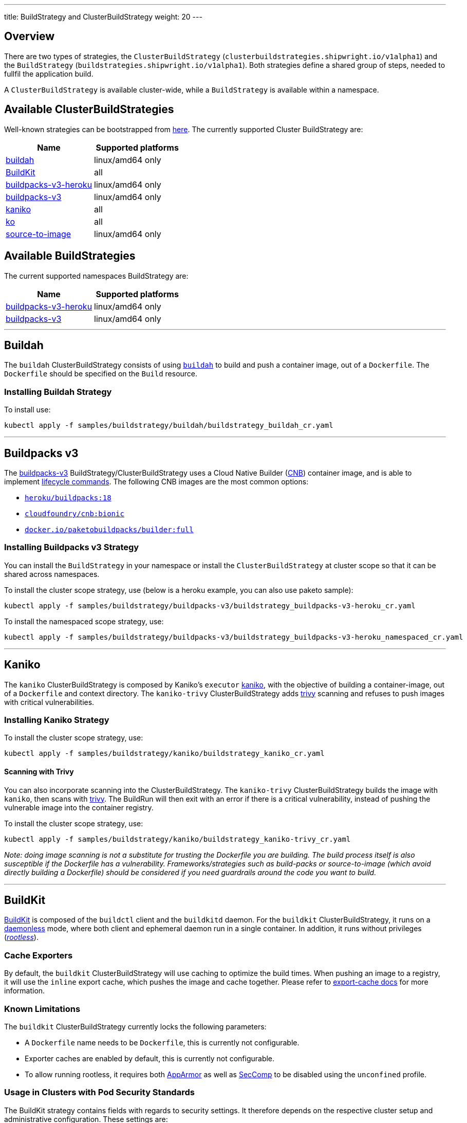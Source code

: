 ---
title: BuildStrategy and ClusterBuildStrategy
weight: 20
---

:toc:
:toclevels: 4

== Overview

There are two types of strategies, the `ClusterBuildStrategy` (`clusterbuildstrategies.shipwright.io/v1alpha1`) and the `BuildStrategy` (`buildstrategies.shipwright.io/v1alpha1`). Both strategies define a shared group of steps, needed to fullfil the application build.

A `ClusterBuildStrategy` is available cluster-wide, while a `BuildStrategy` is available within a namespace.

== Available ClusterBuildStrategies

Well-known strategies can be bootstrapped from link:../samples/buildstrategy[here]. The currently supported Cluster BuildStrategy are:

|===
| Name | Supported platforms

| link:../samples/buildstrategy/buildah/buildstrategy_buildah_cr.yaml[buildah]
| linux/amd64 only

| link:../samples/buildstrategy/buildkit/buildstrategy_buildkit_cr.yaml[BuildKit]
| all

| link:../samples/buildstrategy/buildpacks-v3/buildstrategy_buildpacks-v3-heroku_cr.yaml[buildpacks-v3-heroku]
| linux/amd64 only

| link:../samples/buildstrategy/buildpacks-v3/buildstrategy_buildpacks-v3_cr.yaml[buildpacks-v3]
| linux/amd64 only

| link:../samples/buildstrategy/kaniko/buildstrategy_kaniko_cr.yaml[kaniko]
| all

| link:../samples/buildstrategy/ko/buildstrategy_ko_cr.yaml[ko]
| all

| link:../samples/buildstrategy/source-to-image/buildstrategy_source-to-image_cr.yaml[source-to-image]
| linux/amd64 only
|===

== Available BuildStrategies

The current supported namespaces BuildStrategy are:

|===
| Name | Supported platforms

| link:../samples/buildstrategy/buildpacks-v3/buildstrategy_buildpacks-v3-heroku_namespaced_cr.yaml[buildpacks-v3-heroku]
| linux/amd64 only

| link:../samples/buildstrategy/buildpacks-v3/buildstrategy_buildpacks-v3_namespaced_cr.yaml[buildpacks-v3]
| linux/amd64 only
|===

'''

== Buildah

The `buildah` ClusterBuildStrategy consists of using https://github.com/containers/buildah[`buildah`] to build and push a container image, out of a `Dockerfile`. The `Dockerfile` should be specified on the `Build` resource.

=== Installing Buildah Strategy

To install use:

[source,terminal]
----
kubectl apply -f samples/buildstrategy/buildah/buildstrategy_buildah_cr.yaml
----

'''

== Buildpacks v3

The https://buildpacks.io/[buildpacks-v3] BuildStrategy/ClusterBuildStrategy uses a Cloud Native Builder (https://buildpacks.io/docs/concepts/components/builder/[CNB]) container image, and is able to implement https://buildpacks.io/docs/concepts/components/lifecycle/[lifecycle commands]. The following CNB images are the most common options:

* https://hub.docker.com/r/heroku/buildpacks/[`heroku/buildpacks:18`]
* https://hub.docker.com/r/cloudfoundry/cnb[`cloudfoundry/cnb:bionic`]
* https://hub.docker.com/r/paketobuildpacks/builder/tags[`docker.io/paketobuildpacks/builder:full`]

=== Installing Buildpacks v3 Strategy

You can install the `BuildStrategy` in your namespace or install the `ClusterBuildStrategy` at cluster scope so that it can be shared across namespaces.

To install the cluster scope strategy, use (below is a heroku example, you can also use paketo sample):

[source,terminal]
----
kubectl apply -f samples/buildstrategy/buildpacks-v3/buildstrategy_buildpacks-v3-heroku_cr.yaml
----

To install the namespaced scope strategy, use:

[source,terminal]
----
kubectl apply -f samples/buildstrategy/buildpacks-v3/buildstrategy_buildpacks-v3-heroku_namespaced_cr.yaml
----

'''

== Kaniko

The `kaniko` ClusterBuildStrategy is composed by Kaniko's `executor` https://github.com/GoogleContainerTools/kaniko[kaniko], with the objective of building a container-image, out of a `Dockerfile` and context directory. The `kaniko-trivy` ClusterBuildStrategy adds https://github.com/aquasecurity/trivy[trivy] scanning and refuses to push images with critical vulnerabilities.

=== Installing Kaniko Strategy

To install the cluster scope strategy, use:

[source,terminal]
----
kubectl apply -f samples/buildstrategy/kaniko/buildstrategy_kaniko_cr.yaml
----

==== Scanning with Trivy

You can also incorporate scanning into the ClusterBuildStrategy. The `kaniko-trivy` ClusterBuildStrategy builds the image with `kaniko`, then scans with https://github.com/aquasecurity/trivy[trivy]. The BuildRun will then exit with an error if there is a critical vulnerability, instead of pushing the vulnerable image into the container registry.

To install the cluster scope strategy, use:

[source,terminal]
----
kubectl apply -f samples/buildstrategy/kaniko/buildstrategy_kaniko-trivy_cr.yaml
----

_Note: doing image scanning is not a substitute for trusting the Dockerfile you are building. The build process itself is also susceptible if the Dockerfile has a vulnerability. Frameworks/strategies such as build-packs or source-to-image (which avoid directly building a Dockerfile) should be considered if you need guardrails around the code you want to build._

'''

== BuildKit

https://github.com/moby/buildkit[BuildKit] is composed of the `buildctl` client and the `buildkitd` daemon. For the `buildkit` ClusterBuildStrategy, it runs on a https://github.com/moby/buildkit#daemonless[daemonless] mode, where both client and ephemeral daemon run in a single container. In addition, it runs without privileges (_https://github.com/moby/buildkit/blob/master/docs/rootless.md[rootless]_).

=== Cache Exporters

By default, the `buildkit` ClusterBuildStrategy will use caching to optimize the build times. When pushing an image to a registry, it will use the `inline` export cache, which pushes the image and cache together. Please refer to https://github.com/moby/buildkit#export-cache[export-cache docs] for more information.

=== Known Limitations

The `buildkit` ClusterBuildStrategy currently locks the following parameters:

* A `Dockerfile` name needs to be `Dockerfile`, this is currently not configurable.
* Exporter caches are enabled by default, this is currently not configurable.
* To allow running rootless, it requires both https://kubernetes.io/docs/tutorials/clusters/apparmor/[AppArmor] as well as https://kubernetes.io/docs/tutorials/clusters/seccomp/[SecComp] to be disabled using the `unconfined` profile.

=== Usage in Clusters with Pod Security Standards

The BuildKit strategy contains fields with regards to security settings. It therefore depends on the respective cluster setup and administrative configuration. These settings are:

* Defining the `unconfined` profile for both AppArmor and seccomp as required by the underlying `rootlesskit`.
* The `allowPrivilegeEscalation` settings is set to `true` to be able to use binaries that have the `setuid` bit set in order to run with "root" level privileges. In case of BuildKit, this is required by `rootlesskit` in order to set the user namespace mapping file `/proc/<pid>/uid_map`.
* Use of non-root user with UID 1000/GID 1000 as the `runAsUser`.

These settings have no effect in case Pod Security Standards are not used.

_Please note:_ At this point in time, there is no way to run `rootlesskit` to start the BuildKit daemon without the `allowPrivilegeEscalation` flag set to `true`. Clusters with the `Restricted` security standard in place will not be able to use this build strategy.

=== Installing BuildKit Strategy

To install the cluster scope strategy, use:

[source,terminal]
----
kubectl apply -f samples/buildstrategy/buildkit/buildstrategy_buildkit_cr.yaml
----

'''

== ko

The `ko` ClusterBuilderStrategy is using https://github.com/google/ko[ko]'s publish command to build an image from a Golang main package.

=== Installing ko Strategy

To install the cluster scope strategy, use:

[source,terminal]
----
kubectl apply -f samples/buildstrategy/ko/buildstrategy_ko_cr.yaml
----

=== Parameters

The build strategy provides the following parameters that you can set in a Build or BuildRun to control its behavior:

|===
| Parameter | Description | Default

| `go-flags`
| Value for the GOFLAGS environment variable.
| Empty

| `go-version`
| Version of Go, must match a tag from https://hub.docker.com/_/golang?tab=tags[the golang image]
| `1.16`

| `ko-version`
| Version of ko, must be either `latest` for the newest release, or a https://github.com/google/ko/releases[ko release name]
| `latest`

| `package-directory`
| The directory inside the context directory containing the main package.
| `.`

| `target-platform`
| Target platform to be built. For example: `linux/arm64`. Multiple platforms can be provided separated by comma, for example: `linux/arm64,linux/amd64`. The value `all` will build all platforms supported by the base image. The value `current` will build the platform on which the build runs.
| `current`
|===

=== Volumes

|===
| Volume  | Description |
| `gocache` | Volume to contain the GOCACHE. Can be set to a persistent volume to optimize compilation performance for rebuilds. The default is an `emptyDir` volume which means that the cached data is discarded at the end of a BuildRun. |
|===

== Source to Image

This BuildStrategy is composed by https://github.com/openshift/source-to-image[`source-to-image`] and https://github.com/GoogleContainerTools/kaniko[`kaniko`] in order to generate a `Dockerfile` and prepare the application to be built later on with a builder.

`s2i` requires a specially crafted image, which can be informed as `builderImage` parameter on the `Build` resource.

=== Installing Source to Image Strategy

To install the cluster scope strategy use:

[source,terminal]
----
kubectl apply -f samples/buildstrategy/source-to-image/buildstrategy_source-to-image_cr.yaml
----

=== Build Steps

. `s2i` in order to generate a `Dockerfile` and prepare source-code for image build;
. `kaniko` to create and push the container image to what is defined as `output.image`;

== Strategy parameters

Strategy parameters allow users to parameterize their strategy definition, by allowing users to control the _parameters_ values via the `Build` or `BuildRun` resources.

Users defining _parameters_ under their strategies require to understand the following:

* *Definition*: A list of parameters should be defined under `spec.parameters`. Each list item should consist of a _name_, a _description_ and a reasonable _default_ value (_type string_). Note that a default value is not mandatory.
* *Usage*: In order to use a parameter in the strategy steps, users should follow the following syntax: `$(params.your-parameter-name)`
* *Parameterize*: Any `Build` or `BuildRun` referencing your strategy, can set a value for _your-parameter-name_ parameter if needed.

The following is an example of a strategy that defines and uses the `sleep-time` parameter:

[source,yaml]
----
---
apiVersion: shipwright.io/v1alpha1
kind: BuildStrategy
metadata:
  name: sleepy-strategy
spec:
  parameters:
  - name: sleep-time
    description: "time in seconds for sleeping"
    default: "1"
  buildSteps:
  - name: a-strategy-step
    image: alpine:latest
    command:
    - sleep
    args:
    - $(params.sleep-time)
----

See more information on how to use this parameter in a `Build` or `BuildRun` in the related link:./build.md#defining-paramvalues[docs].

== System parameters

Contrary to the strategy `spec.parameters`, you can use system parameters and their values defined at runtime when defining the steps of a build strategy to access system information as well as information provided by the user in their Build or BuildRun. The following parameters are available:

|===
| Parameter | Description

| `$(params.shp-source-root)`
| The absolute path to the directory that contains the user's sources.

| `$(params.shp-source-context)`
| The absolute path to the context directory of the user's sources. If the user specified no value for `spec.source.contextDir` in their `Build`, then this value will equal the value for `$(params.shp-source-root)`. Note that this directory is not guaranteed to exist at the time the container for your step is started, you can therefore not use this parameter as a step's working directory.

| `$(params.shp-output-image)`
| The URL of the image that the user wants to push as specified in the Build's `spec.output.image`, or the override from the BuildRun's `spec.output.image`.
|===

== System parameters vs Strategy Parameters Comparison

|===
| Parameter Type | User Configurable | Definition

| System Parameter
| No
| At run-time, by the `BuildRun` controller.

| Strategy Parameter
| Yes
| At build-time, during the `BuildStrategy` creation.
|===

== System results

You can optionally store the size and digest of the image your build strategy created to a set of files.

|===
| Result file | Description

| `$(results.shp-image-digest.path)`
| File to store the digest of the image.

| `$(results.shp-image-size.path)`
| File to store the compressed size of the image.
|===

You can look at sample build strategies, such as link:../samples/buildstrategy/kaniko/buildstrategy_kaniko_cr.yaml[Kaniko], or link:../samples/buildstrategy/buildpacks-v3/buildstrategy_buildpacks-v3_cr.yaml[Buildpacks], to see how they fill some or all of the results files.

This information will be available in the `.status.output` field of the BuildRun.

[source,yaml]
----
apiVersion: shipwright.io/v1alpha1
kind: BuildRun
# [...]
status:
 # [...]
  output:
    digest: sha256:07626e3c7fdd28d5328a8d6df8d29cd3da760c7f5e2070b534f9b880ed093a53
    size: "1989004"
  # [...]
----

== Steps Resource Definition

All strategies steps can include a definition of resources(_limits and requests_) for CPU, memory and disk. For strategies with more than one step, each step(_container_) could require more resources than others. Strategy admins are free to define the values that they consider the best fit for each step. Also, identical strategies with the same steps that are only different in their name and step resources can be installed on the cluster to allow users to create a build with smaller and larger resource requirements.

=== Strategies with different resources

If the strategy admins would require to have multiple flavours of the same strategy, where one strategy has more resources that the other. Then, multiple strategies for the same type should be defined on the cluster. In the following example, we use Kaniko as the type:

[source,yaml]
----
---
apiVersion: shipwright.io/v1alpha1
kind: ClusterBuildStrategy
metadata:
  name: kaniko-small
spec:
  buildSteps:
    - name: build-and-push
      image: gcr.io/kaniko-project/executor:v1.6.0
      workingDir: $(params.shp-source-root)
      securityContext:
        runAsUser: 0
        capabilities:
          add:
            - CHOWN
            - DAC_OVERRIDE
            - FOWNER
            - SETGID
            - SETUID
            - SETFCAP
            - KILL
      env:
        - name: DOCKER_CONFIG
          value: /tekton/home/.docker
        - name: AWS_ACCESS_KEY_ID
          value: NOT_SET
        - name: AWS_SECRET_KEY
          value: NOT_SET
      command:
        - /kaniko/executor
      args:
        - --skip-tls-verify=true
        - --dockerfile=$(build.dockerfile)
        - --context=$(params.shp-source-context)
        - --destination=$(params.shp-output-image)
        - --snapshotMode=redo
        - --push-retry=3
      resources:
        limits:
          cpu: 250m
          memory: 65Mi
        requests:
          cpu: 250m
          memory: 65Mi
---
apiVersion: shipwright.io/v1alpha1
kind: ClusterBuildStrategy
metadata:
  name: kaniko-medium
spec:
  buildSteps:
    - name: build-and-push
      image: gcr.io/kaniko-project/executor:v1.6.0
      workingDir: $(params.shp-source-root)
      securityContext:
        runAsUser: 0
        capabilities:
          add:
            - CHOWN
            - DAC_OVERRIDE
            - FOWNER
            - SETGID
            - SETUID
            - SETFCAP
            - KILL
      env:
        - name: DOCKER_CONFIG
          value: /tekton/home/.docker
        - name: AWS_ACCESS_KEY_ID
          value: NOT_SET
        - name: AWS_SECRET_KEY
          value: NOT_SET
      command:
        - /kaniko/executor
      args:
        - --skip-tls-verify=true
        - --dockerfile=$(build.dockerfile)
        - --context=$(params.shp-source-context)
        - --destination=$(params.shp-output-image)
        - --snapshotMode=redo
        - --push-retry=3
      resources:
        limits:
          cpu: 500m
          memory: 1Gi
        requests:
          cpu: 500m
          memory: 1Gi
----

The above provides more control and flexibility for the strategy admins. For `end-users`, all they need to do, is to reference the proper strategy. For example:

[source,yaml]
----
---
apiVersion: shipwright.io/v1alpha1
kind: Build
metadata:
  name: kaniko-medium
spec:
  source:
    url: https://github.com/shipwright-io/sample-go
    contextDir: docker-build
  strategy:
    name: kaniko
    kind: ClusterBuildStrategy
  dockerfile: Dockerfile
----

=== How does Tekton Pipelines handle resources

The *Build* controller relies on the Tekton https://github.com/tektoncd/pipeline[pipeline controller] to schedule the `pods` that execute the above strategy steps. In a nutshell, the *Build* controller creates on run-time a Tekton *TaskRun*, and the *TaskRun* generates a new pod in the particular namespace. In order to build an image, the pod executes all the strategy steps one-by-one.

Tekton manage each step resources *request* in a very particular way, see the https://github.com/tektoncd/pipeline/blob/main/docs/tasks.md#defining-steps[docs]. From this document, it mentions the following:

____
The CPU, memory, and ephemeral storage resource requests will be set to zero, or, if specified, the minimums set through LimitRanges in that Namespace, if the container image does not have the largest resource request out of all container images in the Task. This ensures that the Pod that executes the Task only requests enough resources to run a single container image in the Task rather than hoard resources for all container images in the Task at once.
____

=== Examples of Tekton resources management

For a more concrete example, let´s take a look on the following scenarios:

'''

*Scenario 1.*  Namespace without `LimitRange`, both steps with the same resource values.

If we will apply the following resources:

* link:../samples/build/build_buildah_cr.yaml[buildahBuild]
* link:../samples/buildrun/buildrun_buildah_cr.yaml[buildahBuildRun]
* link:../samples/buildstrategy/buildah/buildstrategy_buildah_cr.yaml[buildahClusterBuildStrategy]

We will see some differences between the `TaskRun` definition and the `pod` definition.

For the `TaskRun`, as expected we can see the resources on each `step`, as we previously define on our link:../samples/buildstrategy/buildah/buildstrategy_buildah_cr.yaml[strategy].

[source,terminal]
----
$ kubectl -n test-build get tr buildah-golang-buildrun-9gmcx-pod-lhzbc -o json | jq '.spec.taskSpec.steps[] | select(.name == "step-buildah-bud" ) | .resources'
{
  "limits": {
    "cpu": "500m",
    "memory": "1Gi"
  },
  "requests": {
    "cpu": "250m",
    "memory": "65Mi"
  }
}

$ kubectl -n test-build get tr buildah-golang-buildrun-9gmcx-pod-lhzbc -o json | jq '.spec.taskSpec.steps[] | select(.name == "step-buildah-push" ) | .resources'
{
  "limits": {
    "cpu": "500m",
    "memory": "1Gi"
  },
  "requests": {
    "cpu": "250m",
    "memory": "65Mi"
  }
}
----

The pod definition is different, while Tekton will only use the *highest* values of one container, and set the rest(lowest) to zero:

[source,terminal]
----
$ kubectl -n test-build get pods buildah-golang-buildrun-9gmcx-pod-lhzbc -o json | jq '.spec.containers[] | select(.name == "step-step-buildah-bud" ) | .resources'
{
  "limits": {
    "cpu": "500m",
    "memory": "1Gi"
  },
  "requests": {
    "cpu": "250m",
    "ephemeral-storage": "0",
    "memory": "65Mi"
  }
}

$ kubectl -n test-build get pods buildah-golang-buildrun-9gmcx-pod-lhzbc -o json | jq '.spec.containers[] | select(.name == "step-step-buildah-push" ) | .resources'
{
  "limits": {
    "cpu": "500m",
    "memory": "1Gi"
  },
  "requests": {
    "cpu": "0",               <------------------- See how the request is set to ZERO.
    "ephemeral-storage": "0", <------------------- See how the request is set to ZERO.
    "memory": "0"             <------------------- See how the request is set to ZERO.
  }
}
----

In this scenario, only one container can have the `spec.resources.requests` definition. Even when both steps have the same values, only one container will get them, the others will be set to zero.

'''

*Scenario 2.*  Namespace without `LimitRange`, steps with different resources:

If we will apply the following resources:

* link:../samples/build/build_buildah_cr.yaml[buildahBuild]
* link:../samples/buildrun/buildrun_buildah_cr.yaml[buildahBuildRun]
* We will use a modified buildah strategy, with the following steps resources:
+
[source,yaml]
----
  - name: buildah-bud
    image: quay.io/containers/buildah:v1.20.1
    workingDir: $(params.shp-source-root)
    securityContext:
      privileged: true
    command:
      - /usr/bin/buildah
    args:
      - bud
      - --tag=$(params.shp-output-image)
      - --file=$(build.dockerfile)
      - $(build.source.contextDir)
    resources:
      limits:
        cpu: 500m
        memory: 1Gi
      requests:
        cpu: 250m
        memory: 65Mi
    volumeMounts:
      - name: buildah-images
        mountPath: /var/lib/containers/storage
  - name: buildah-push
    image: quay.io/containers/buildah:v1.20.1
    securityContext:
      privileged: true
    command:
      - /usr/bin/buildah
    args:
      - push
      - --tls-verify=false
      - docker://$(params.shp-output-image)
    resources:
      limits:
        cpu: 500m
        memory: 1Gi
      requests:
        cpu: 250m
        memory: 100Mi  <------ See how we provide more memory to step-buildah-push, compared to the 65Mi of the other step
----

For the `TaskRun`, as expected we can see the resources on each `step`.

[source,terminal]
----
$ kubectl -n test-build get tr buildah-golang-buildrun-skgrp -o json | jq '.spec.taskSpec.steps[] | select(.name == "step-buildah-bud" ) | .resources'
{
  "limits": {
    "cpu": "500m",
    "memory": "1Gi"
  },
  "requests": {
    "cpu": "250m",
    "memory": "65Mi"
  }
}

$ kubectl -n test-build get tr buildah-golang-buildrun-skgrp -o json | jq '.spec.taskSpec.steps[] | select(.name == "step-buildah-push" ) | .resources'
{
  "limits": {
    "cpu": "500m",
    "memory": "1Gi"
  },
  "requests": {
    "cpu": "250m",
    "memory": "100Mi"
  }
}
----

The pod definition is different, while Tekton will only use the *highest* values of one container, and set the rest(lowest) to zero:

[source,terminal]
----
$ kubectl -n test-build get pods buildah-golang-buildrun-95xq8-pod-mww8d -o json | jq '.spec.containers[] | select(.name == "step-step-buildah-bud" ) | .resources'
{
  "limits": {
    "cpu": "500m",
    "memory": "1Gi"
  },
  "requests": {
    "cpu": "250m",                <------------------- See how the CPU is preserved
    "ephemeral-storage": "0",
    "memory": "0"                 <------------------- See how the memory is set to ZERO
  }
}
$ kubectl -n test-build get pods buildah-golang-buildrun-95xq8-pod-mww8d -o json | jq '.spec.containers[] | select(.name == "step-step-buildah-push" ) | .resources'
{
  "limits": {
    "cpu": "500m",
    "memory": "1Gi"
  },
  "requests": {
    "cpu": "0",                     <------------------- See how the CPU is set to zero.
    "ephemeral-storage": "0",
    "memory": "100Mi"               <------------------- See how the memory is preserved on this container
  }
}
----

In the above scenario, we can see how the maximum numbers for resource requests are distributed between containers. The container `step-buildah-push` gets the `100mi` for the memory requests, while it was the one defining the highest number. At the same time, the container `step-buildah-bud` is assigned a `0` for its memory request.

'''

*Scenario 3.*  Namespace *with* a `LimitRange`.

When a `LimitRange` exists on the namespace, `Tekton Pipeline` controller will do the same approach as stated in the above two scenarios. The difference is that for the containers that have lower values, instead of zero, they will get the `minimum values of the LimitRange`.

== Annotations

Annotations can be defined for a BuildStrategy/ClusterBuildStrategy as for any other Kubernetes object. Annotations are propagated to the TaskRun and from there, Tekton propagates them to the Pod. Use cases for this are for example:

* The Kubernetes https://kubernetes.io/docs/concepts/extend-kubernetes/compute-storage-net/network-plugins/#support-traffic-shaping[Network Traffic Shaping] feature looks for the `kubernetes.io/ingress-bandwidth` and `kubernetes.io/egress-bandwidth` annotations to limit the network bandwidth the `Pod` is allowed to use.
* The https://kubernetes.io/docs/tutorials/clusters/apparmor/[AppArmor profile of a container] is defined using the `container.apparmor.security.beta.kubernetes.io/<container_name>` annotation.

The following annotations are not propagated:

* `kubectl.kubernetes.io/last-applied-configuration`
* `clusterbuildstrategy.shipwright.io/*`
* `buildstrategy.shipwright.io/*`
* `build.shipwright.io/*`
* `buildrun.shipwright.io/*`

A Kubernetes administrator can further restrict the usage of annotations by using policy engines like https://www.openpolicyagent.org/[Open Policy Agent].
